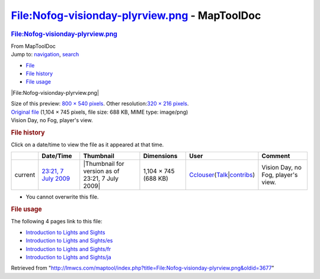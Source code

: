 ==============================================
File:Nofog-visionday-plyrview.png - MapToolDoc
==============================================

.. contents::
   :depth: 3
..

.. container:: noprint
   :name: mw-page-base

.. container:: noprint
   :name: mw-head-base

.. container:: mw-body
   :name: content

   .. container:: mw-indicators

   .. rubric:: File:Nofog-visionday-plyrview.png
      :name: firstHeading
      :class: firstHeading

   .. container:: mw-body-content
      :name: bodyContent

      .. container::
         :name: siteSub

         From MapToolDoc

      .. container::
         :name: contentSub

      .. container:: mw-jump
         :name: jump-to-nav

         Jump to: `navigation <#mw-head>`__, `search <#p-search>`__

      .. container::
         :name: mw-content-text

         -  `File <#file>`__
         -  `File history <#filehistory>`__
         -  `File usage <#filelinks>`__

         .. container:: fullImageLink
            :name: file

            |File:Nofog-visionday-plyrview.png|

            .. container:: mw-filepage-resolutioninfo

               Size of this preview: `800 × 540
               pixels </maptool/images/thumb/8/80/Nofog-visionday-plyrview.png/800px-Nofog-visionday-plyrview.png>`__.
               Other resolution:\ `320 × 216
               pixels </maptool/images/thumb/8/80/Nofog-visionday-plyrview.png/320px-Nofog-visionday-plyrview.png>`__\ .

         .. container:: fullMedia

            `Original
            file </maptool/images/8/80/Nofog-visionday-plyrview.png>`__
            ‎(1,104 × 745 pixels, file size: 688 KB, MIME type:
            image/png)

         .. container:: mw-content-ltr
            :name: mw-imagepage-content

            Vision Day, no Fog, player's view.

         .. rubric:: File history
            :name: filehistory

         .. container::
            :name: mw-imagepage-section-filehistory

            Click on a date/time to view the file as it appeared at that
            time.

            ======= ========================================================================== ================================================ ==================== ====================================================================================================================================================================== ==================================
            \       Date/Time                                                                  Thumbnail                                        Dimensions           User                                                                                                                                                                   Comment
            ======= ========================================================================== ================================================ ==================== ====================================================================================================================================================================== ==================================
            current `23:21, 7 July 2009 </maptool/images/8/80/Nofog-visionday-plyrview.png>`__ |Thumbnail for version as of 23:21, 7 July 2009| 1,104 × 745 (688 KB) `Cclouser </rptools/wiki/User:Cclouser>`__\ (\ \ `Talk </rptools/wiki/User_talk:Cclouser>`__\ \ \|\ \ `contribs </rptools/wiki/Special:Contributions/Cclouser>`__\ \ ) Vision Day, no Fog, player's view.
            ======= ========================================================================== ================================================ ==================== ====================================================================================================================================================================== ==================================

         -  You cannot overwrite this file.

         .. rubric:: File usage
            :name: filelinks

         .. container::
            :name: mw-imagepage-section-linkstoimage

            The following 4 pages link to this file:

            -  `Introduction to Lights and
               Sights </rptools/wiki/Introduction_to_Lights_and_Sights>`__
            -  `Introduction to Lights and
               Sights/es </rptools/wiki/Introduction_to_Lights_and_Sights/es>`__
            -  `Introduction to Lights and
               Sights/fr </rptools/wiki/Introduction_to_Lights_and_Sights/fr>`__
            -  `Introduction to Lights and
               Sights/ja </rptools/wiki/Introduction_to_Lights_and_Sights/ja>`__

      .. container:: printfooter

         Retrieved from
         "http://lmwcs.com/maptool/index.php?title=File:Nofog-visionday-plyrview.png&oldid=3677"

